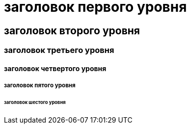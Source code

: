 = заголовок первого уровня

== заголовок второго уровня

=== заголовок третьего уровня

==== заголовок четвертого уровня

===== заголовок пятого уровня

====== заголовок шестого уровня